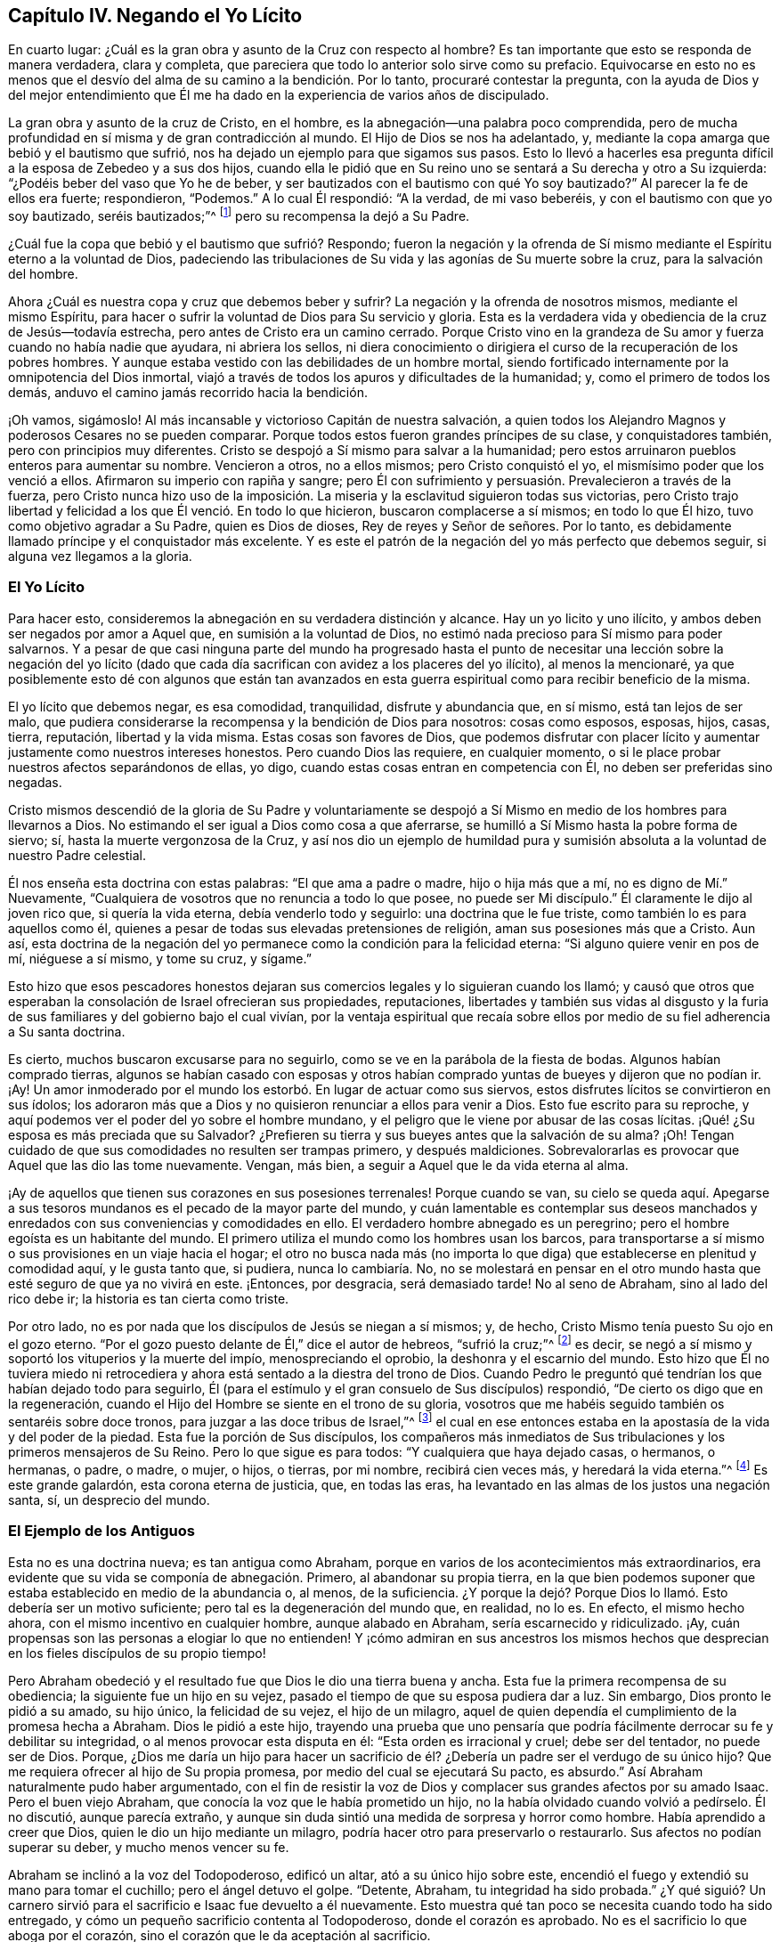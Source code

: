== Capítulo IV. Negando el Yo Lícito

En cuarto lugar: ¿Cuál es la gran obra y asunto de la Cruz con respecto al hombre?
Es tan importante que esto se responda de manera verdadera, clara y completa,
que pareciera que todo lo anterior solo sirve como su prefacio.
Equivocarse en esto no es menos que el desvío del alma
de su camino a la bendición. Por lo tanto,
procuraré contestar la pregunta,
con la ayuda de Dios y del mejor entendimiento que Él me ha
dado en la experiencia de varios años de discipulado.

La gran obra y asunto de la cruz de Cristo, en el hombre,
es la abnegación--una palabra poco comprendida,
pero de mucha profundidad
en sí misma y de gran contradicción al mundo.
El Hijo de Dios se nos ha adelantado, y,
mediante la copa amarga que bebió y el bautismo que sufrió,
nos ha dejado un ejemplo para que sigamos sus pasos.
Esto lo llevó a hacerles esa pregunta difícil a la esposa de Zebedeo y a sus dos hijos,
cuando ella le pidió que en Su reino uno se sentará a Su derecha y otro a Su izquierda:
"`¿Podéis beber del vaso que Yo he de beber,
y ser bautizados con el bautismo con qué Yo soy bautizado?`"
Al parecer la fe de ellos era fuerte; respondieron, "`Podemos.`"
A lo cual Él respondió: "`A la verdad, de mi vaso beberéis,
y con el bautismo con que yo soy bautizado, seréis bautizados;`"^
footnote:[Mateo 20:20-23]
pero su recompensa la dejó a Su Padre.

¿Cuál fue la copa que bebió y el bautismo que sufrió? Respondo;
fueron la negación y la ofrenda de Sí mismo mediante el
Espíritu eterno a la voluntad de Dios,
padeciendo las tribulaciones de Su vida y las agonías de Su muerte sobre la cruz,
para la salvación del hombre.

Ahora ¿Cuál es nuestra copa y cruz que debemos beber y sufrir?
La negación y la ofrenda de nosotros mismos, mediante el mismo Espíritu,
para hacer o sufrir la voluntad de Dios para Su servicio y gloria.
Esta es la verdadera vida y obediencia de la cruz de Jesús--todavía estrecha,
pero antes de Cristo era un camino cerrado.
Porque Cristo vino en la grandeza de Su amor y fuerza cuando no había nadie que ayudara,
ni abriera los sellos,
ni diera conocimiento o dirigiera el curso de la recuperación de los pobres hombres.
Y aunque estaba vestido con las debilidades de un hombre mortal,
siendo fortificado internamente por la omnipotencia del Dios inmortal,
viajó a través de todos los apuros y dificultades de la humanidad; y,
como el primero de todos los demás, anduvo el camino jamás recorrido hacia la bendición.

¡Oh vamos, sigámoslo!
Al más incansable y victorioso Capitán de nuestra salvación,
a quien todos los Alejandro Magnos y poderosos Cesares no se pueden comparar.
Porque todos estos fueron grandes príncipes de su clase, y conquistadores también,
pero con principios muy diferentes.
Cristo se despojó a Sí mismo para salvar a la humanidad;
pero estos arruinaron pueblos enteros para aumentar su nombre.
Vencieron a otros, no a ellos mismos; pero Cristo conquistó el yo,
el mismísimo poder que los venció a ellos.
Afirmaron su imperio con rapiña y sangre;
pero Él con sufrimiento y persuasión. Prevalecieron a través de la fuerza,
pero Cristo nunca hizo uso de la imposición. La miseria
y la esclavitud siguieron todas sus victorias,
pero Cristo trajo libertad y felicidad a los que Él venció. En todo lo que hicieron,
buscaron complacerse a sí mismos; en todo lo que Él hizo,
tuvo como objetivo agradar a Su Padre, quien es Dios de dioses,
Rey de reyes y Señor de señores.
Por lo tanto, es debidamente llamado príncipe y el conquistador más excelente.
Y es este el patrón de la negación del yo más perfecto que debemos seguir,
si alguna vez llegamos a la gloria.

=== El Yo Lícito

Para hacer esto, consideremos la abnegación en su verdadera distinción y alcance.
Hay un yo licito y uno ilícito, y ambos deben ser negados por amor a Aquel que,
en sumisión a la voluntad de Dios,
no estimó nada precioso para Sí mismo para poder salvarnos.
Y a pesar de que casi ninguna parte del mundo ha progresado hasta el
punto de necesitar una lección sobre la negación del yo lícito (dado
que cada día sacrifican con avidez a los placeres del yo ilícito),
al menos la mencionaré,
ya que posiblemente esto dé con algunos que están tan avanzados en
esta guerra espiritual como para recibir beneficio de la misma.

El yo lícito que debemos negar, es esa comodidad, tranquilidad,
disfrute y abundancia que, en sí mismo, está tan lejos de ser malo,
que pudiera considerarse la recompensa y la bendición de Dios para nosotros:
cosas como esposos, esposas, hijos, casas, tierra, reputación, libertad y la vida misma.
Estas cosas son favores de Dios,
que podemos disfrutar con placer lícito y aumentar
justamente como nuestros intereses honestos.
Pero cuando Dios las requiere, en cualquier momento,
o si le place probar nuestros afectos separándonos de ellas, yo digo,
cuando estas cosas entran en competencia con Él, no deben ser preferidas sino negadas.

Cristo mismos descendió de la gloria de Su Padre y voluntariamente se
despojó a Sí Mismo en medio de los hombres para llevarnos a Dios.
No estimando el ser igual a Dios como cosa a que aferrarse,
se humilló a Sí Mismo hasta la pobre forma de siervo; sí,
hasta la muerte vergonzosa de la Cruz,
y así nos dio un ejemplo de humildad pura y sumisión
absoluta a la voluntad de nuestro Padre celestial.

Él nos enseña esta doctrina con estas palabras:
"`El que ama a padre o madre, hijo o hija más que a mí, no es digno de Mí.`"
Nuevamente, "`Cualquiera de vosotros que no renuncia a todo lo que posee,
no puede ser Mi discípulo.`"
Él claramente le dijo al joven rico que, si quería la vida eterna,
debía venderlo todo y seguirlo: una doctrina que le fue triste,
como también lo es para aquellos como él,
quienes a pesar de todas sus elevadas pretensiones de religión,
aman sus posesiones más que a Cristo.
Aun así,
esta doctrina de la negación del yo permanece como la condición para la felicidad eterna:
"`Si alguno quiere venir en pos de mí, niéguese a sí mismo, y tome su cruz, y sígame.`"

Esto hizo que esos pescadores honestos dejaran sus
comercios legales y lo siguieran cuando los llamó;
y causó que otros que esperaban la consolación de Israel ofrecieran sus propiedades,
reputaciones, libertades y también sus vidas al disgusto y la furia
de sus familiares y del gobierno bajo el cual vivían,
por la ventaja espiritual que recaía sobre ellos por
medio de su fiel adherencia a Su santa doctrina.

Es cierto, muchos buscaron excusarse para no seguirlo,
como se ve en la parábola de la fiesta de bodas.
Algunos habían comprado tierras,
algunos se habían casado con esposas y otros habían
comprado yuntas de bueyes y dijeron que no podían ir.
¡Ay! Un amor inmoderado por el mundo los estorbó.
En lugar de actuar como sus siervos,
estos disfrutes lícitos se convirtieron en sus ídolos;
los adoraron más que a Dios y no quisieron renunciar a ellos para venir a Dios.
Esto fue escrito para su reproche,
y aquí podemos ver el poder del yo sobre el hombre mundano,
y el peligro que le viene por abusar de las cosas lícitas.
¡Qué! ¿Su esposa es más preciada que su Salvador?
¿Prefieren su tierra y sus bueyes antes que la salvación de su alma?
¡Oh! Tengan cuidado de que sus comodidades no resulten ser trampas primero,
y después maldiciones.
Sobrevalorarlas es provocar que Aquel que las dio las tome nuevamente.
Vengan, más bien, a seguir a Aquel que le da vida eterna al alma.

¡Ay de aquellos que tienen sus corazones en sus posesiones terrenales!
Porque cuando se van,
su cielo se queda aquí. Apegarse a sus tesoros mundanos
es el pecado de la mayor parte del mundo,
y cuán lamentable es contemplar sus deseos manchados y
enredados con sus conveniencias y comodidades en ello.
El verdadero hombre abnegado es un peregrino;
pero el hombre egoísta es un habitante del mundo.
El primero utiliza el mundo como los hombres usan los barcos,
para transportarse a sí mismo o sus provisiones en un viaje hacia el hogar;
el otro no busca nada más (no importa lo que diga) que
establecerse en plenitud y comodidad aquí,
y le gusta tanto que, si pudiera, nunca lo cambiaría. No,
no se molestará en pensar en el otro mundo hasta
que esté seguro de que ya no vivirá en este.
¡Entonces, por desgracia, será demasiado tarde!
No al seno de Abraham, sino al lado del rico debe ir;
la historia es tan cierta como triste.

Por otro lado, no es por nada que los discípulos de Jesús se niegan a sí mismos; y,
de hecho, Cristo Mismo tenía puesto Su ojo en el gozo eterno.
"`Por el gozo puesto delante de Él,`" dice el autor de hebreos, "`sufrió la cruz;`"^
footnote:[Hebreos 12:2]
es decir, se negó a sí mismo y soportó los vituperios y la muerte del impío,
menospreciando el oprobio, la deshonra y el escarnio del mundo.
Esto hizo que Él no tuviera miedo ni retrocediera y
ahora está sentado a la diestra del trono de Dios.
Cuando Pedro le preguntó qué tendrían los que habían dejado todo para seguirlo,
Él (para el estímulo y el gran consuelo de Sus discípulos) respondió,
"`De cierto os digo que en la regeneración,
cuando el Hijo del Hombre se siente en el trono de su gloria,
vosotros que me habéis seguido también os sentaréis sobre doce tronos,
para juzgar a las doce tribus de Israel,`"^
footnote:[Mateo 19:28]
el cual en ese entonces estaba en la apostasía de la vida y del poder de la piedad.
Esta fue la porción de Sus discípulos,
los compañeros más inmediatos de Sus tribulaciones y los primeros mensajeros de Su Reino.
Pero lo que sigue es para todos: "`Y cualquiera que haya dejado casas, o hermanos,
o hermanas, o padre, o madre, o mujer, o hijos, o tierras, por mi nombre,
recibirá cien veces más, y heredará la vida eterna.`"^
footnote:[Mateo 19:29]
Es este grande galardón, esta corona eterna de justicia, que, en todas las eras,
ha levantado en las almas de los justos una negación santa, sí, un desprecio del mundo.

=== El Ejemplo de los Antiguos

Esta no es una doctrina nueva; es tan antigua como Abraham,
porque en varios de los acontecimientos más extraordinarios,
era evidente que su vida se componía de abnegación. Primero,
al abandonar su propia tierra,
en la que bien podemos suponer que estaba establecido en medio de la abundancia o,
al menos, de la suficiencia.
¿Y porque la dejó? Porque Dios lo llamó. Esto debería ser un motivo suficiente;
pero tal es la degeneración del mundo que, en realidad, no lo es.
En efecto, el mismo hecho ahora, con el mismo incentivo en cualquier hombre,
aunque alabado en Abraham, sería escarnecido y ridiculizado.
¡Ay, cuán propensas son las personas a elogiar lo que no entienden!
Y ¡cómo admiran en sus ancestros los mismos hechos que
desprecian en los fieles discípulos de su propio tiempo!

Pero Abraham obedeció y el resultado fue que Dios le dio una tierra buena y ancha.
Esta fue la primera recompensa de su obediencia; la siguiente fue un hijo en su vejez,
pasado el tiempo de que su esposa pudiera dar a luz.
Sin embargo, Dios pronto le pidió a su amado, su hijo único, la felicidad de su vejez,
el hijo de un milagro,
aquel de quien dependía el cumplimiento de la promesa hecha a Abraham.
Dios le pidió a este hijo,
trayendo una prueba que uno pensaría que podría fácilmente
derrocar su fe y debilitar su integridad,
o al menos provocar esta disputa en él: "`Esta orden es irracional y cruel;
debe ser del tentador, no puede ser de Dios.
Porque,
¿Dios me daría un hijo para hacer un sacrificio de él?
¿Debería un padre ser el verdugo de su único hijo?
Que me requiera ofrecer al hijo de Su propia promesa,
por medio del cual se ejecutará Su pacto, es absurdo.`"
Así Abraham naturalmente pudo haber argumentado,
con el fin de resistir la voz de Dios y complacer sus grandes afectos por su amado Isaac.
Pero el buen viejo Abraham, que conocía la voz que le había prometido un hijo,
no la había olvidado cuando volvió a pedírselo.
Él no discutió, aunque parecía extraño,
y aunque sin duda sintió una medida de sorpresa y horror como hombre.
Había aprendido a creer que Dios, quien le dio un hijo mediante un milagro,
podría hacer otro para preservarlo o restaurarlo.
Sus afectos no podían superar su deber, y mucho menos vencer su fe.

Abraham se inclinó a la voz del Todopoderoso, edificó un altar,
ató a su único hijo sobre este,
encendió el fuego y extendió su mano para tomar el cuchillo;
pero el ángel detuvo el golpe.
"`Detente, Abraham, tu integridad ha sido probada.`"
¿Y qué siguió? Un carnero sirvió para el sacrificio e Isaac fue devuelto a él nuevamente.
Esto muestra qué tan poco se necesita cuando todo ha sido entregado,
y cómo un pequeño sacrificio contenta al Todopoderoso, donde el corazón es aprobado.
No es el sacrificio lo que aboga por el corazón,
sino el corazón que le da aceptación al sacrificio.

Dios a menudo toca nuestros mayores consuelos y requiere lo
que más amamos y estamos menos dispuestos a dejar.
Él no siempre los quita totalmente, sino que prueba la integridad del alma,
nos advierte de los excesos y,
para que podamos recordarlo (el Autor de todas las bendiciones que poseemos),
nos enseña a vivir desapegados del mundo.
Hablo de mi experiencia: La manera de mantener nuestros disfrutes es renunciando a ellos.
Y aunque esto sea difícil, es dulce cuando estas cosas nos son devueltas,
como Isaac lo fue para su padre, con más amor y bendición que antes.
¡Oh, mundo necio! ¡Oh, cristianos mundanos! ¡No solo extraños,
sino enemigos de esta excelente fe!
Y mientras estén así, nunca experimentarán la recompensa de ella.

La abnegación de Job también fue muy impresionante.
Porque cuando los mensajeros de sus aflicciones se le
acercaron con una triste historia tras otra,
hasta que quedó casi tan desnudo como cuando nació,
lo primero que hizo fue postrarse en tierra y adorar ese poder, y besar esa mano,
que lo despojó. Estaba tan lejos de murmurar,
que concluyó sus pérdidas de bienes y de hijos con estas palabras:
"`Desnudo salí del vientre de mi madre, y desnudo volveré allá. Jehová dio,
y Jehová quitó; sea el nombre de Jehová bendito.`"^
footnote:[Job 1:21]
¡Oh, la profunda fe, paciencia y contentamiento de este excelente hombre!
Uno hubiera pensado que estas repetidas noticias de ruina habrían
sido suficientes para derribar su confianza en Dios,
pero no fue así; su fe lo mantuvo.
Y él nos dice por qué--"`Yo sé (dice él) que mi Redentor vive.`"^
footnote:[Job 19:25]
Y es manifiesto que Su Redentor en verdad vivía, porque lo había redimido del mundo.
Su corazón no estaba en sus comodidades mundanas;
su esperanza vivía por encima de los disfrutes
del tiempo y de las angustias de la mortalidad.
No fue tentado por lo primero, ni conmovido por lo último;
sino que estaba firmemente convencido de,
"`que después de que mi piel haya sido arrancada de mi carne, veré a Dios.`"^
footnote:[Job 19:26 Traducción Literal]
Así, el corazón de Job se sometió a la voluntad de Dios y se consoló en ella.

Moisés es el siguiente ejemplo de abnegación notable en la historia sagrada,
antes de los tiempos de la aparición de Cristo en la carne.
Cuando era un bebe, había sido salvado mediante una Providencia extraordinaria,
y al parecer por lo que siguió, para un servicio extraordinario.
La hija de Faraón,
cuya compasión fue el medio de su preservación
(cuando el rey había decretado la matanza de los varones hebreos),
lo tomó por su hijo y le dio la educación del palacio de su padre.
Su propia presencia elegante y sus habilidades extraordinarias,
junto con el amor de ella por él y el deseo de que su padre lo ascendiera,
debieron haberlo hecho, si no capaz de heredar el trono,
al menos de ser un ministro principal bajo aquel príncipe rico y poderoso.
Porque Egipto fue en aquel entonces lo que fueron después Atenas y Roma,
el centro más famoso de aprendizaje, artes y gloria.

Pero Moisés fue destinado para otra obra y guiado por una mejor estrella,
un principio superior.
Tan pronto como llegó a una edad de discernimiento,
la impiedad de Egipto y las opresiones de sus hermanos allí,
se hicieron una carga demasiado pesada para él. Y aunque un hombre
tan sabio y bueno no podría haber carecido de sentimientos generosos
y agradecidos por la bondad de la hija del rey para con él,
aun así, también había visto "`al Dios Invisible,`"^
footnote:[Hebreos 11:27 PDT]
y no se atrevía a vivir en la comodidad y en la abundancia de la casa de Faraón
mientras que a sus pobres hermanos se les exigía hacer ladrillo sin paja.
Y así, con el temor del Todopoderoso apoderándose de su corazón,
rehusó noblemente llamarse hijo de la hija de Faraón,
escogiendo antes ser maltratado con los despreciados y oprimidos israelitas,
y ser el compañero de sus tentaciones y peligros,
"`que gozar de los deleites temporales del pecado;`"^
footnote:[Hebreos 11:25]
teniendo por mayores riquezas los vituperios de Cristo
(que sufrió al hacer esa elección en contra del mundo)
que todos los tesoros de ese reino.

Tampoco era tan tonto como pensaban; puesto que tenía la razón de su lado.
Se dice que Él, "`tenía puesta la mirada en el galardón;`"^
footnote:[Hebreos 11:26]
de manera que sólo rechazó un beneficio menor por uno mayor.
En esto, su sabiduría trascendió la de los egipcios;
porque ellos eligieron el mundo presente
(que es tan incierto como el clima)
y así perdieron ese mundo que no tiene fin.
Moisés consideró más profundamente,
sopesó los placeres de esta vida en la balanza de la eternidad
y descubrió que no tenían peso allí. Se gobernaba a sí mismo,
no por la posesión inmediata, sino por la naturaleza y la duración de la recompensa.
Su fe corrigió sus afectos y le enseñó a sacrificar los placeres del
yo por la esperanza que tenía de una recompensa futura más excelente.

Isaías no fue un caso insignificante de la misma bendita abnegación; quien,
de un cortesano se convirtió en profeta, y dejó los intereses mundanos de uno por la fe,
paciencia y sufrimientos del otro.
Su elección no solo le hizo perder el favor de los hombres,
sino que la iniquidad de ellos (enfurecidos por su integridad ante Dios en sus
fervientes y audaces reprensiones hacia ellos) lo hicieron un mártir al final;
porque lo aserraron bárbaramente en el reinado de Manases.
Así murió ese hombre excelente, comúnmente llamado el Profeta Evangélico.

Agregaré un ejemplo más, la fidelidad de Daniel.
Este era un joven santo y sabio, quien,
cuando sus ventajas externas entraban en competencia con su deber ante Dios Todopoderoso,
renunció a todas.
En lugar de estar preocupado por cómo protegerse a sí mismo,
como uno que no se preocupa por nada menos que eso,
era (ante el peligro más extremo para sí mismo),
sumamente cuidadoso de cómo preservar el honor
de Dios mediante la fidelidad a Su voluntad.
Y aunque esto al principio lo expuso a la ruina, sin embargo,
(como un gran estímulo para todos los que
conservan la conciencia limpia en un tiempo malo)
su fidelidad a su Creador finalmente lo hizo prosperar mucho en el mundo;
y el Dios de Daniel se hizo famoso y temible a través de su perseverancia,
incluso ante los ojos de los reyes paganos.

¿Y qué diré de todos los demás quienes,
no estimando ninguna cosa preciosa para poder hacer la voluntad de Dios,
abandonaron sus comodidades mundanas y expusieron su tranquilidad y
seguridad (tan a menudo como la visión celestial los llamaba) a la ira y a
la malicia de los príncipes degenerados y de la iglesia apóstata?
En especial Jeremías, Ezequiel y Miqueas, quienes después de haberse negado a sí mismos,
en obediencia a la voz divina, sellaron su testimonio con su sangre.

Así, negarse a sí mismo fue la práctica y la gloria de los ancestros,
que fueron predecesores de la venida de Cristo en la carne.
¿Y deberíamos esperar el cielo ahora sin esto,
cuando nuestro Salvador Mismo fue hecho el ejemplo más excelente de ello?
Y eso, no como algunos lo desearían, a saber, "`Él sufrió por nosotros,
para que no tengamos que sufrir;`" sino al contrario, Él sufrió por nosotros,
para que podamos negarnos a nosotros mismos y entonces
ser los verdaderos seguidores de Su bendito ejemplo.

=== Deja Todo por Él

Por lo tanto, quienquiera que seas, que deseas hacer la voluntad de Dios,
pero desfalleces debido a la oposición de las consideraciones mundanas,
recuerda que te digo, en el nombre de Cristo, que aquel que prefiere padre o madre,
hermana o hermano, esposa o hijo, casa o tierra, reputación, honor, oficio,
libertad o vida, antes que el testimonio de la luz de Jesús en su propia consciencia,
será rechazado por Él, en el juicio solemne y general del mundo,
cuando todos serán juzgados y recibirán de acuerdo a las obras hechas
(no a la profesión hecha) en esta vida.
La doctrina de Jesús es que, si tu mano derecha te es ocasión de caer,
debes cortarla; y si tu ojo derecho te es ocasión de caer, debes sacarlo;
es decir, si las comodidades más preciadas, más útiles y tiernas que disfrutas,
se interponen en el camino de tu alma,
interrumpiendo tu obediencia a la voz de Dios y tu
conformidad a Su voluntad santa revelada en tu alma,
estás llamado, bajo pena de condenación, a dejarlas.

El camino de Dios es un camino de fe,
que es tan oscuro para los sentidos naturales como
mortal para el "`yo.`"
Los hijos de obediencia, con el santo Pablo,
estiman todas las cosas basura y desecho para ganar a Cristo,
y para experimentar y andar en este camino angosto.
La especulación no servirá,
ni los conceptos refinados entrarán. Solo el obediente comerá del fruto de esta tierra.
"`Si alguno quisiere hacer su voluntad,`" dice el bendito Jesús,
"`conocerá de Mi doctrina;`"^
footnote:[Juan 7:17 RV1602P]
a estos Él les enseñará. No hay lugar en el corazón para la instrucción,
donde el "`yo`" lícito es señor y no servidor.
Porque el "`yo`" no puede recibirla;
y lo que debería recibirla es oprimido por el "`yo,`" con miedos y dudas:
"`¿Qué dirán mi padre o mi madre?
¿Cómo me tratará mi esposo?
O, ¿Qué harán los magistrados conmigo?
Porque, aunque siento una poderosa persuasión y una clara
convicción en mi alma sobre esto o aquello,
sin embargo, considerando cuán menospreciado es,
los enemigos que tiene y lo extraño que pareceré para algunos,
espero que Dios se compadezca de mi debilidad si me rindo.
No soy más que carne y sangre; quizás más adelante Él me capacité mejor;
y hay tiempo suficiente.`"
Así habla el hombre egoísta y cobarde.

Razonar siempre es lo peor, porque el alma pierde cuando consulta;
pero la manifestación de la luz trae poder con ella.
Dios nunca busca persuadir los razonamientos de las personas;
sino que las empodera en su sumisión. Él no
requiere nada sin dar la capacidad de realizarlo;
porque eso sería burlarse de los hombres, y no salvarlos.
Es suficiente que hagas lo que Dios muestra como tu deber,
con tal que te rindas a la luz o Espíritu por el cual te da ese conocimiento.
Aquellos que no reciben a Cristo en Sus convicciones en el alma,
son los que carecen de poder, y a estos siempre les faltará. Pero los que sí lo reciben,
también reciben poder (como los santos de antaño) para ser hechos hijos de Dios,
a través de la obediencia pura de la fe.

Por lo tanto, permítanme implorarles por el amor y la misericordia de Dios,
por la vida y la muerte de Cristo,
por el poder de Su Espíritu y la esperanza de la inmortalidad,
ustedes cuyos corazones están puestos en sus comodidades temporales,
siendo amadores de sí mismos más que de estas cosas celestiales
¡dejen que el tiempo pasado sea suficiente para tales cosas!
No piensen que es suficiente estar libre de ciertas
impiedades graves en las que se encuentran otros,
mientras que su amor desmesurado por las cosas lícitas
contamina su disfrute de ellas y saca su corazón del temor,
amor, obediencia y abnegación de un verdadero discípulo de Jesús.
Vuélvanse, pues, y escuchen la voz apacible en su conciencia;
ella les habla de sus pecados y de su miseria en ellos.
Les da un descubrimiento vivo de la vanidad del mundo y le abre a su alma una
perspectiva de la eternidad y de los consuelos de los justos que están en reposo.
Si se aferran a ella, los divorciará del pecado y del yo.
Pronto notarán que el poder de sus encantos excede el de la riqueza,
el honor y la belleza del mundo, y, finalmente,
les concederá esa tranquilidad que las tormentas
del tiempo nunca pueden naufragar o trastornar.
Aquí todos sus disfrutes son bendecidos.
Aunque sean pequeños, sin embargo, son grandes debido a esa presencia que los acompaña.

Incluso en este mundo, los justos tienen la mejor parte,
ya que usan el mundo sin remordimiento,
y no abusan de él. Ellos ven y bendicen la mano que los alimenta,
los viste y los preserva.
Mirándolo a Él en todos Sus dones, no adoran los dones, sino al Dador.
En verdad, la dulzura de Su bendición es una ventaja que tienen sobre los que no lo ven.
No se enorgullecen en su prosperidad, ni son derribados en sus adversidades;
porque son moderados en lo primero y consolados en lo otro, por Su presencia divina.

En resumen,
el cielo es el trono y la tierra no es más que el estrado de
los pies de ese hombre que tiene el "`yo`" bajo los pies.
Aquellos que conocen esta condición no serán movidos fácilmente.
Ellos aprenden a contar sus días para que no sean
sorprendidos cuando su tabernáculo se deshiciere.
Aprenden a "`redimir el tiempo, porque los días son malos;`"^
footnote:[Efesios 5:16 RV1602P]
recordando que no son más que administradores y
que deben rendir sus cuentas a un Juez imparcial.
Por lo tanto, no para sí mismos, sino para Él viven, y en Él mueren,
y son bendecidos con los que mueren en el Señor.
Así concluyo mi discurso sobre el uso correcto del "`yo`" lícito.
